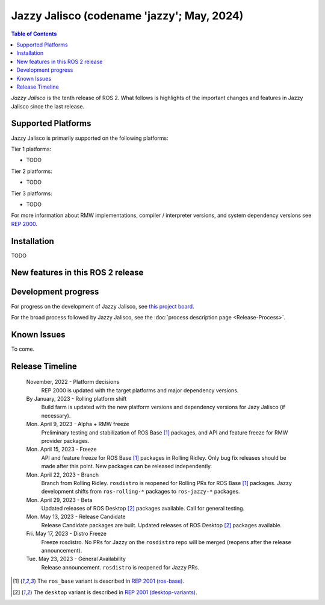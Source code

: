 .. _upcoming-release:

.. _jazzy-release:

Jazzy Jalisco (codename 'jazzy'; May, 2024)
===========================================

.. contents:: Table of Contents
   :depth: 2
   :local:

*Jazzy Jalisco* is the tenth release of ROS 2.
What follows is highlights of the important changes and features in Jazzy Jalisco since the last release.

Supported Platforms
-------------------

Jazzy Jalisco is primarily supported on the following platforms:

Tier 1 platforms:

* TODO

Tier 2 platforms:

* TODO

Tier 3 platforms:

* TODO

For more information about RMW implementations, compiler / interpreter versions, and system dependency versions see `REP 2000 <https://www.ros.org/reps/rep-2000.html>`__.

Installation
------------

TODO

New features in this ROS 2 release
----------------------------------

Development progress
--------------------

For progress on the development of Jazzy Jalisco, see `this project board <https://github.com/orgs/ros2/projects/52>`__.

For the broad process followed by Jazzy Jalisco, see the :doc:`process description page <Release-Process>`.

Known Issues
------------

To come.

Release Timeline
----------------

    November, 2022 - Platform decisions
        REP 2000 is updated with the target platforms and major dependency versions.

    By January, 2023 - Rolling platform shift
        Build farm is updated with the new platform versions and dependency versions for Jazy Jalisco (if necessary).

    Mon. April 9, 2023 - Alpha + RMW freeze
        Preliminary testing and stabilization of ROS Base [1]_ packages, and API and feature freeze for RMW provider packages.

    Mon. April 15, 2023 - Freeze
        API and feature freeze for ROS Base [1]_ packages in Rolling Ridley.
        Only bug fix releases should be made after this point.
        New packages can be released independently.

    Mon. April 22, 2023 - Branch
        Branch from Rolling Ridley.
        ``rosdistro`` is reopened for Rolling PRs for ROS Base [1]_ packages.
        Jazzy development shifts from ``ros-rolling-*`` packages to ``ros-jazzy-*`` packages.

    Mon. April 29, 2023 - Beta
        Updated releases of ROS Desktop [2]_ packages available.
        Call for general testing.

    Mon. May 13, 2023 - Release Candidate
        Release Candidate packages are built.
        Updated releases of ROS Desktop [2]_ packages available.

    Fri. May 17, 2023 - Distro Freeze
        Freeze rosdistro.
        No PRs for Jazzy on the ``rosdistro`` repo will be merged (reopens after the release announcement).

    Tue. May 23, 2023 - General Availability
        Release announcement.
        ``rosdistro`` is reopened for Jazzy PRs.

.. [1] The ``ros_base`` variant is described in `REP 2001 (ros-base) <https://www.ros.org/reps/rep-2001.html#ros-base>`_.
.. [2] The ``desktop`` variant is described in `REP 2001 (desktop-variants) <https://www.ros.org/reps/rep-2001.html#desktop-variants>`_.
